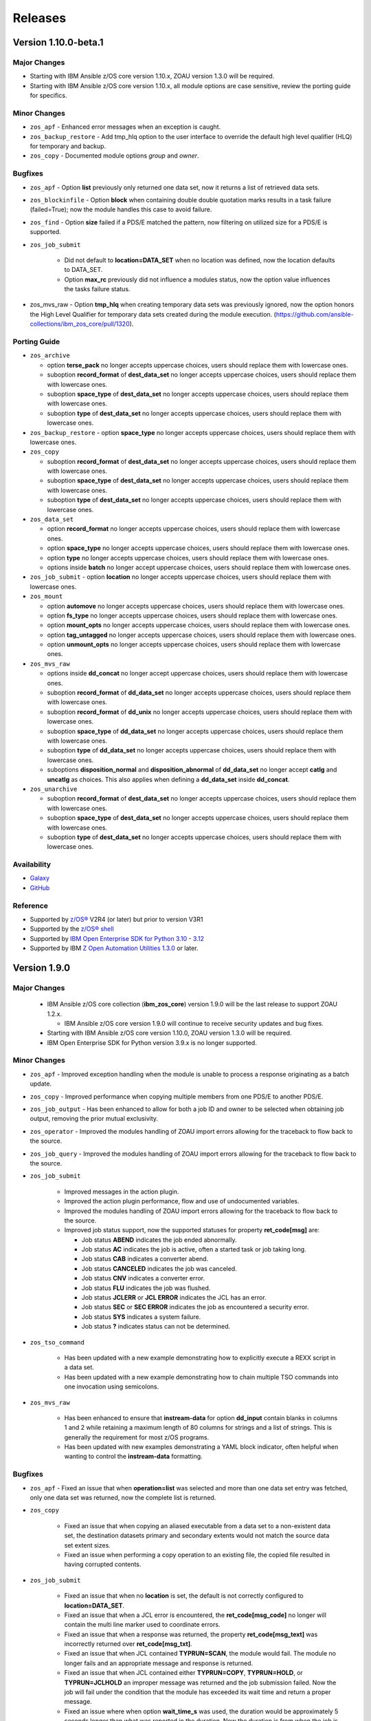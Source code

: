 .. ...........................................................................
.. © Copyright IBM Corporation 2020, 2024                              .
.. ...........................................................................

========
Releases
========

Version 1.10.0-beta.1
=====================

Major Changes
-------------

- Starting with IBM Ansible z/OS core version 1.10.x, ZOAU version 1.3.0 will be required.
- Starting with IBM Ansible z/OS core version 1.10.x, all module options are case sensitive,
  review the porting guide for specifics.

Minor Changes
-------------

- ``zos_apf`` - Enhanced error messages when an exception is caught.
- ``zos_backup_restore`` - Add tmp_hlq option to the user interface to override the default high level qualifier (HLQ) for temporary and backup.
- ``zos_copy`` - Documented module options `group` and `owner`.

Bugfixes
--------

- ``zos_apf`` - Option **list** previously only returned one data set, now it returns a list of retrieved data sets.
- ``zos_blockinfile`` - Option **block** when containing double double quotation marks results in a task failure (failed=True); now the module handles this case to avoid failure.
- ``zos_find`` - Option **size** failed if a PDS/E matched the pattern, now filtering on utilized size for a PDS/E is supported.
- ``zos_job_submit``

    - Did not default to **location=DATA_SET** when no location was defined, now the location defaults to DATA_SET.
    - Option **max_rc** previously did not influence a modules status, now the option value influences the tasks failure status.

- zos_mvs_raw - Option **tmp_hlq** when creating temporary data sets was previously ignored, now the option honors the High Level Qualifier for temporary data sets created during the module execution. (https://github.com/ansible-collections/ibm_zos_core/pull/1320).

Porting Guide
-------------

- ``zos_archive``

  - option **terse_pack** no longer accepts uppercase choices, users should replace them with lowercase ones.
  - suboption **record_format** of **dest_data_set** no longer accepts uppercase choices, users should replace them with lowercase ones.
  - suboption **space_type** of **dest_data_set** no longer accepts uppercase choices, users should replace them with lowercase ones.
  - suboption **type** of **dest_data_set** no longer accepts uppercase choices, users should replace them with lowercase ones.

- ``zos_backup_restore`` - option **space_type** no longer accepts uppercase choices, users should replace them with lowercase ones.

- ``zos_copy``

  - suboption **record_format** of **dest_data_set** no longer accepts uppercase choices, users should replace them with lowercase ones.
  - suboption **space_type** of **dest_data_set** no longer accepts uppercase choices, users should replace them with lowercase ones.
  - suboption **type** of **dest_data_set** no longer accepts uppercase choices, users should replace them with lowercase ones.

- ``zos_data_set``

  - option **record_format** no longer accepts uppercase choices, users should replace them with lowercase ones.
  - option **space_type** no longer accepts uppercase choices, users should replace them with lowercase ones.
  - option **type** no longer accepts uppercase choices, users should replace them with lowercase ones.
  - options inside **batch** no longer accept uppercase choices, users should replace them with lowercase ones.

- ``zos_job_submit`` - option **location** no longer accepts uppercase choices, users should replace them with lowercase ones.

- ``zos_mount``

  - option **automove** no longer accepts uppercase choices, users should replace them with lowercase ones.
  - option **fs_type** no longer accepts uppercase choices, users should replace them with lowercase ones.
  - option **mount_opts** no longer accepts uppercase choices, users should replace them with lowercase ones.
  - option **tag_untagged** no longer accepts uppercase choices, users should replace them with lowercase ones.
  - option **unmount_opts** no longer accepts uppercase choices, users should replace them with lowercase ones.

- ``zos_mvs_raw``

  - options inside **dd_concat** no longer accept uppercase choices, users should replace them with lowercase ones.
  - suboption **record_format** of **dd_data_set** no longer accepts uppercase choices, users should replace them with lowercase ones.
  - suboption **record_format** of **dd_unix** no longer accepts uppercase choices, users should replace them with lowercase ones.
  - suboption **space_type** of **dd_data_set** no longer accepts uppercase choices, users should replace them with lowercase ones.
  - suboption **type** of **dd_data_set** no longer accepts uppercase choices, users should replace them with lowercase ones.
  - suboptions **disposition_normal** and **disposition_abnormal** of **dd_data_set** no longer accept **catlg** and **uncatlg** as choices. This also applies when defining a **dd_data_set** inside **dd_concat**.

- ``zos_unarchive``

  - suboption **record_format** of **dest_data_set** no longer accepts uppercase choices, users should replace them with lowercase ones.
  - suboption **space_type** of **dest_data_set** no longer accepts uppercase choices, users should replace them with lowercase ones.
  - suboption **type** of **dest_data_set** no longer accepts uppercase choices, users should replace them with lowercase ones.

Availability
------------

* `Galaxy`_
* `GitHub`_

Reference
---------

* Supported by `z/OS®`_ V2R4 (or later) but prior to version V3R1
* Supported by the `z/OS® shell`_
* Supported by `IBM Open Enterprise SDK for Python`_ `3.10`_ - `3.12`_
* Supported by IBM `Z Open Automation Utilities 1.3.0`_ or later.

Version 1.9.0
=============

Major Changes
-------------
  - IBM Ansible z/OS core collection (**ibm_zos_core**) version 1.9.0 will be the last release to support ZOAU 1.2.x.

    - IBM Ansible z/OS core version 1.9.0 will continue to receive security updates and bug fixes.

  - Starting with IBM Ansible z/OS core version 1.10.0, ZOAU version 1.3.0 will be required.
  - IBM Open Enterprise SDK for Python version 3.9.x is no longer supported.

Minor Changes
-------------
- ``zos_apf`` - Improved exception handling when the module is unable to process a response originating as a batch update.
- ``zos_copy`` - Improved performance when copying multiple members from one PDS/E to another PDS/E.
- ``zos_job_output`` - Has been enhanced to allow for both a job ID and owner to be selected when obtaining job output, removing the prior mutual exclusivity.
- ``zos_operator`` - Improved the modules handling of ZOAU import errors allowing for the traceback to flow back to the source.
- ``zos_job_query`` - Improved the modules handling of ZOAU import errors allowing for the traceback to flow back to the source.
- ``zos_job_submit``

    - Improved messages in the action plugin.
    - Improved the action plugin performance, flow and use of undocumented variables.
    - Improved the modules handling of ZOAU import errors allowing for the traceback to flow back to the source.
    - Improved job status support, now the supported statuses for property **ret_code[msg]** are:

      - Job status **ABEND** indicates the job ended abnormally.
      - Job status **AC** indicates the job is active, often a started task or job taking long.
      - Job status **CAB** indicates a converter abend.
      - Job status **CANCELED** indicates the job was canceled.
      - Job status **CNV** indicates a converter error.
      - Job status **FLU** indicates the job was flushed.
      - Job status **JCLERR** or **JCL ERROR** indicates the JCL has an error.
      - Job status **SEC** or **SEC ERROR** indicates the job as encountered a security error.
      - Job status **SYS** indicates a system failure.
      - Job status **?** indicates status can not be determined.

- ``zos_tso_command``

    - Has been updated with a new example demonstrating how to explicitly execute a REXX script in a data set.
    - Has been updated with a new example demonstrating how to chain multiple TSO commands into one invocation using semicolons.

- ``zos_mvs_raw``

    - Has been enhanced to ensure that **instream-data** for option **dd_input** contain blanks in columns 1 and 2 while retaining a maximum length
      of 80 columns for strings and a list of strings. This is generally the requirement for most z/OS programs.
    - Has been updated with new examples demonstrating a YAML block indicator, often helpful when wanting to control the
      **instream-data** formatting.


Bugfixes
--------

- ``zos_apf`` - Fixed an issue that when **operation=list** was selected and more than one data set entry was fetched, only one
  data set was returned, now the complete list is returned.

- ``zos_copy``

    - Fixed an issue that when copying an aliased executable from a data set to a non-existent data set, the destination
      datasets primary and secondary extents would not match the source data set extent sizes.
    - Fixed an issue when performing a copy operation to an existing file, the copied file resulted in having corrupted contents.

- ``zos_job_submit``

    - Fixed an issue that when no **location** is set, the default is not correctly configured to **location=DATA_SET**.
    - Fixed an issue that when a JCL error is encountered, the **ret_code[msg_code]** no longer will contain the multi line marker used to coordinate errors.
    - Fixed an issue that when a response was returned, the property **ret_code[msg_text]** was incorrectly returned over **ret_code[msg_txt]**.
    - Fixed an issue that when JCL contained **TYPRUN=SCAN**, the module would fail. The module no longer fails and an appropriate message and response is returned.
    - Fixed an issue that when JCL contained either **TYPRUN=COPY**, **TYPRUN=HOLD**, or **TYPRUN=JCLHOLD** an improper message was returned and the job submission failed.
      Now the job will fail under the condition that the module has exceeded its wait time and return a proper message.
    - Fixed an issue where when option **wait_time_s** was used, the duration would be approximately 5 seconds longer than what was reported in the duration.
      Now the duration is from when the job is submitted to when the module reads the job output.

- ``zos_job_output`` - Fixed an issue that when using a job ID with less than 8 characters, would result in a traceback. The fix
  supports shorter job IDs as well as the use of wildcards.

- ``zos_job_query`` - Fixed an issue that when using a job ID with less than 8 characters, would result in a traceback. The fix
  supports shorter job IDs as well as the use of wildcards.

- ``zos_unarchive``

    - Fixed an issue that when using a local file with the USS format option, the module would fail to send the archive to the managed node.
    - Fixed an issue that occurred when unarchiving USS files, the module would leave temporary files behind on the managed node.

- ``module_utils``

    - ``job.py`` - Improved exception handling and added a message inside the **content** of the **ddname** when a non-printable
      character (character that can not be converted to UTF-8) is encountered.
    - ``data_set.py`` - Fixed an issue that when a volser name less than 6 characters was encountered, the volser name was padded with hyphens to have length 6.


Known Issues
------------

Several modules have reported UTF-8 decoding errors when interacting with results that contain non-printable UTF-8 characters in the response.

- This occurs when a module receives content that does not correspond to a UTF-8 value. These include modules ``zos_job_submit``, ``zos_job_output``,
  ``zos_operator_action_query``` but are not limited to this list. This has been addressed in this release and corrected with **ZOAU version 1.2.5.6**.
- If the appropriate level of ZOAU can not be installed, some options are to:

  - Specify that the ASA assembler option be enabled to instruct the assembler to use ANSI control characters instead of machine code control characters.
  - Ignore module errors by using  **ignore_errors:true** for a specific playbook task.
  - If the error is resulting from a batch job, add **ignore_errors:true** to the task and capture the output into a registered variable to extract the
    job ID with a regular expression. Then use ``zos_job_output`` to display the DD without the non-printable character such as the DD **JESMSGLG**.
  - If the error is the result of a batch job, set option **return_output** to false so that no DDs are read which could contain the non-printable UTF-8 characters.

An undocumented option **size** was defined in module **zos_data_set**, this has been removed to satisfy collection certification, use the intended
and documented **space_primary** option.

In the past, choices could be defined in either lower or upper case. Now, only the case that is identified in the docs can be set,
this is so that the collection can continue to maintain certified status.

Availability
------------

* `Automation Hub`_
* `Galaxy`_
* `GitHub`_

Reference
---------

* Supported by `z/OS®`_ V2R4 (or later) but prior to version V3R1
* Supported by the `z/OS® shell`_
* Supported by `IBM Open Enterprise SDK for Python`_ `3.10`_ - `3.12`_
* Supported by IBM `Z Open Automation Utilities 1.2.5`_ (or later) but prior to version 1.3.

Version 1.8.0
=============

New Modules
-----------

- ``zos_script`` - Run scripts in z/OS

Minor Changes
-------------
- ``zos_archive``

    - Add validation into path joins to detect unauthorized path traversals.
    - Enhanced test cases to use test lines the same length of the record length.
- ``zos_copy``

    - Add validation into path joins to detect unauthorized path traversals.
    - Add new option `force_lock` that can copy into data sets that are already in use by other processes (DISP=SHR). User needs to use with caution because this is subject to race conditions and can lead to data loss.
    - Includes a new option `executable` that enables copying of executables such as load modules or program objects to both USS and partitioned data sets. When the `dest` option contains a non-existent data set, `zos_copy` will create a data set with the appropriate attributes for an executable.
    - Introduces a new option 'aliases' to enable preservation of member aliases when copying data to partitioned data sets (PDS) destinations from USS or other PDS sources. Copying aliases of text based members to/from USS is not supported.
    - Add support in zos_copy for text files and data sets containing ASA control characters.
- ``zos_fetch`` - Add validation into path joins to detect unauthorized path traversals.
- ``zos_job_submit``

    - Change action plugin call from copy to zos_copy.
    - Previous code did not return output, but still requested job data from the target system. This changes to honor `return_output=false` by not querying the job dd segments at all.
- ``zos_operator`` - Changed system to call `wait=true` parameter to zoau call. Requires zoau 1.2.5 or later.
- ``zos_operator_action_query`` - Add a max delay of 5 seconds on each part of the operator_action_query. Requires zoau 1.2.5 or later.
- ``zos_unarchive``

    - Add validation into path joins to detect unauthorized path traversals.
    - Enhanced test cases to use test lines the same length of the record length.
- ``module_utils/template`` - Add validation into path joins to detect unauthorized path traversals.
- ``zos_tso_command`` - Add example for executing explicitly a REXX script from a data set.
- ``zos_script`` - Add support for remote_tmp from the Ansible configuration to setup where temporary files will be created, replacing the module option tmp_path.

Bugfixes
--------

- ``zos_copy``

    - Update option to include `LIBRARY` as dest_dataset/suboption value. Documentation updated to reflect this change.
    - When copying an executable data set from controller to managed node, copy operation failed with an encoding error. Fix now avoids encoding when `executable` option is selected.
    - When copying an executable data set with aliases and destination did not exist, destination data set was created with wrong attributes. Fix now creates destination data set with the same attributes as the source.
    - When performing a copy operation to an existing file, the copied file resulted in having corrupted contents. Fix now implements a workaround to not use the specific copy routine that corrupts the file contents.
- ``zos_job_submit``

    - Temporary files were created in tmp directory. Fix now ensures the deletion of files every time the module run.
    - The last line of the jcl was missing in the input. Fix now ensures the presence of the full input in job_submit.
- ``zos_lineinfile`` - A duplicate entry was made even if line was already present in the target file. Fix now prevents a duplicate entry if the line already exists in the target file.
- ``zos_operator``

    - The last line of the operator was missing in the response of the module. The fix now ensures the presence of the full output of the operator.
    - The module was ignoring the wait time argument. The module now passes the wait time argument to ZOAU.
- ``zos_operator_action_query`` - The module was ignoring the wait time argument. The module now passes the wait time argument to ZOAU.
- ``zos_unarchive`` - When zos_unarchive fails during unpack either with xmit or terse it does not clean the temporary data sets created. Fix now removes the temporary data sets.

Known Issues
------------

Several modules have reported UTF-8 decoding errors when interacting with results that contain non-printable UTF-8 characters in the response.

This occurs when a module receives content that does not correspond to a UTF-8 value. These include modules ``zos_job_submit``, ``zos_job_output``,
``zos_operator_action_query``` but are not limited to this list. This will be addressed in **ibm_zos_core** version 1.10.0-beta.1. Each case is
unique, some options to work around the error are below.

- Specify that the ASA assembler option be enabled to instruct the assembler to use ANSI control characters instead of machine code control characters.
- Add **ignore_errors:true** to the playbook task so the task error will not fail the playbook.
- If the error is resulting from a batch job, add **ignore_errors:true** to the task and capture the output into a variable and extract the job ID with
  a regular expression and then use ``zos_job_output`` to display the DD without the non-printable character such as the DD **JESMSGLG**.

Availability
------------

* `Automation Hub`_
* `Galaxy`_
* `GitHub`_

Reference
---------

* Supported by `z/OS®`_ V2R4 (or later) but prior to version V3R1
* Supported by the `z/OS® shell`_
* Supported by `IBM Open Enterprise SDK for Python`_ `3.9`_ - `3.11`_
* Supported by IBM `Z Open Automation Utilities 1.2.4`_ (or later) but prior to version 1.3.

Version 1.7.0
=============

New Modules
-----------

- ``zos_archive`` - archive files, data sets and extend archives on z/OS. Formats include, *bz2*, *gz*, *tar*, *zip*, *terse*, *xmit* and *pax*.
- ``zos_unarchive`` - unarchive files and data sets on z/OS. Formats include, *bz2*, *gz*, *tar*, *zip*, *terse*, *xmit* and *pax*.

Major Changes
-------------

-- ``zos_copy`` and ``zos_job_submit`` - supports Jinja2 templating which is essential for handling tasks that require advanced file modifications such as JCL.

Minor Changes
-------------
- ``zos_copy``

      - displays the data set attributes when the destination does not exist and was created by the module.
      - reverts the logic that would automatically create backups in the event of a module failure leaving it up to the user to decide if a backup is needed.
- ``zos_data_set`` - supports record format *F* (fixed) where one physical block on disk is one logical record and all the blocks and records are the same size.
- ``zos_job_output`` - displays job information *asid*, *creation date*, *creation time*, *job class*, *priority*, *queue position*, *service class* and conditionally *program name* (when ZOAU is v1.2.4 or later).
- ``zos_job_query``

      - displays job information *asid*, *creation date*, *creation time*, *job class*, *priority*, *queue position*, *service class* and conditionally *program name* (when ZOAU is v 1.2.4 or later).
      - removes unnecessary queries to find DDs improving the modules performance.
- ``zos_job_submit`` - displays job information *asid*, *creation date*, *creation time*, *job class*, *priority*, *queue position*, *service class* and conditionally *program name* (when ZOAU is v1.2.4 or later).
- ``zos_archive``

      - When XMIT encounters a space error because of the destination (dest) or log data set has reached capacity, the module raises an appropriate error message.
      - When the destination (dest) data set space is not provided, then the module computes it using the source (src) given the pattern provided.

- ``zos_unarchive``

      - When copying to the z/OS managed node (remote_src) results in a failure, a proper error message is displayed
      - When copying to the z/OS managed node (remote_src), if the option *primary_space* is not defined, then it is defaulted to 5M.

Bugfixes
--------
- ``zos_data_set`` - fixes occasionally occurring orphaned VSAM cluster components such as INDEX when *present=absent*.
- ``zos_fetch`` - fixes the warning that appeared about the use of *_play_context.verbosity*.
- ``zos_copy``

      - fixes the warning that appeared about the use of *_play_context.verbosity*.
      - fixes an issue where subdirectories would not be encoded.
      - fixes an issue where when mode was set, the mode was not applied to existing directories and files.
      - displays a error message when copying into a data set that is being accessed by another process and no longer returns with *changed=true*.

- ``zos_job_output`` - displays an appropriate error message for a job is not found in the spool.
- ``zos_operator`` - fixes the false reports that a command failed when keywords such as *error* were seen, the module now acts as a passthrough.
- ``zos_archive`` - Module did not return the proper src state after archiving. Fix now displays the status of the src after the operation.

Availability
------------

* `Automation Hub`_
* `Galaxy`_
* `GitHub`_

Reference
---------

* Supported by `z/OS®`_ V2R4 (or later) but prior to version V3R1
* Supported by the `z/OS® shell`_
* Supported by `IBM Open Enterprise SDK for Python`_ `3.9`_ - `3.11`_
* Supported by IBM `Z Open Automation Utilities 1.2.3`_ (or later) but prior to version 1.3.

Version 1.6.0
=============

New Modules
-----------

- ``zos_volume_init`` - Can initialize volumes or minidisks on target z/OS systems which includes creating a volume label and an entry into the volume table of contents (VTOC).

Minor Changes
-------------

- ``zos_blockinfile`` - Adds an enhancement to allow double quotes within a block.
- ``zos_copy``

      - Updates the behavior of the `mode` option so that permissions are applied to existing directories and contents.
      - Adds an enhancement to option `restore_backup` to track modified members in a data set in the event of an error, restoring them to their previous state without reallocating the data set.
- ``zos_data_set`` - Adds a new option named *force* to enable deletion of a data member in a PDSE that is simultaneously in use by others.
- ``zos_job_query`` - Enables embedded positional wild card placement throughout *job_name* and *job_id* parameters.
- ``zos_lineinfile`` - Adds a new option named *force* to enable modification of a data member in a data set that is simultaneously in use by others.
- ``zos_tso_command`` - Adds a new option named *max_rc* to enable non-zero return codes lower than the specified maximum return as succeeded.
- ``module_utils``

      - job - Adds support for positional wild card placement for `job_name`` and `job_id`.
      - Adds support for import *common.text.converters* over the deprecated *_text* import.

Bugfixes
--------

- ``zos_copy``

      - Fixes a bug where files not encoded in IBM-1047 would trigger an error while computing the record length for a new destination dataset.
      - Fixes a bug where the module would change the mode for a directory when copying in the contents of another directory.
      - Fixes a bug where the incorrect encoding would be used during normalization, particularly when processing newlines in files.
      - Fixes a bug where binary files were not excluded when normalizing data to remove newlines.
      - Fixes a bug where a *_play_context.verbosity* deprecation warning would appear.
- ``zos_fetch`` - Fixes a bug where a *_play_context.verbosity* deprecation warning would appear.
- ``zos_encode`` - Fixes a bug where converted files were not tagged with the new code set afterwards.
- ``zos_find`` - Fixes a bug where the module would stop searching and exit after the first value in a list was not found.
- ``zos_lineinfile``

      - Removes use of Python f-string to ensure support for Python 2.7 on the controller.
      - Fixes a bug where an incorrect error message would be raised when a USS source was not found.
- ``module_utils``

      - data_set - Fixes an failure caused by cataloging a VSAM data set when the data set is not cataloged.
- ``zos_data_set`` - Fixes a bug that will leave VSAM data set cluster components behind when instructed to delete the data set (`present=absent`).
- ``zos_gather_facts`` - Fixes a bug that prevented the module from executing with newer versions of ZOAU.

Availability
------------

* `Automation Hub`_
* `Galaxy`_
* `GitHub`_

Reference
---------

* Supported by `z/OS®`_ V2R4 (or later) but prior to version V3R1
* Supported by the `z/OS® shell`_
* Supported by `IBM Open Enterprise SDK for Python`_ `3.9`_ - `3.11`_
* Supported by IBM `Z Open Automation Utilities 1.2.2`_ (or later) but prior to version 1.3.

Version 1.5.0
=============

New Modules
-----------

- ``zos_gather_facts`` - can retrieve variables from target z/OS systems that are then available to playbooks through the ansible_facts dictionary and managed using filters.

Major Changes
-------------

- ``ibm_zos_core`` - Updates the entire collection in that the collection no longer depends on the managed node having installed System Display and Search Facility (SDSF). Remove SDSF dependency from ibm_zos_core collection.

Minor Changes
-------------

- ``zos_apf`` - updates the module with a new option named tmp_hlq. This allows for a user to specify the data set high level qualifier (HLQ) used in any temporary data set created by the module. Often, the defaults are not permitted on systems, this provides a way to override the defaults.
- ``zos_blockinfile``

      - fixes a bug when using double quotes in the block text of the module. When double quotes appeared in block text, the module would error differently depending on the usage of option insertafter. Examples of this error have return code 1 or 16 along with message "ZOAU dmod return content is NOT in json format" and a varying stderr.
      - updates the module with a new option named force. This allows for a user to specify that the data set can be shared with others during an update which results in the data set you are updating to be simultaneously updated by others.
      - updates the module with a new option named indentation. This allows for a user to specify a number of spaces to prepend to the content before being inserted into the destination.
      - updates the module with a new option named tmp_hlq. This allows for a user to specify the data set high level qualifier (HLQ) used in any temporary data set created by the module. Often, the defaults are not permitted on systems, this provides a way to override the defaults.
- ``zos_copy`` - updates the module with a new option named tmp_hlq. This allows for a user to specify the data set high level qualifier (HLQ) used in any temporary data set created by the module. Often, the defaults are not permitted on systems, this provides a way to override the defaults.
- ``zos_data_set`` - Ensures that temporary datasets created by zos_data_set use the tmp_hlq specified. This allows for a user to specify the data set high level qualifier (HLQ) used in any temporary data set created by the module. Often, the defaults are not permitted on systems, this provides a way to override the defaults.
- ``zos_encode`` - updates the module with a new option named tmp_hlq. This allows for a user to specify the data set high level qualifier (HLQ) used in any temporary data set created by the module. Often, the defaults are not permitted on systems, this provides a way to override the defaults.
- ``zos_fetch`` - updates the module with a new option named tmp_hlq. This allows for a user to specify the data set high level qualifier (HLQ) used in any temporary data set created by the module. Often, the defaults are not permitted on systems, this provides a way to override the defaults.
- ``zos_job_output`` - was updated to leverage the latest changes that removes the REXX code by calling the module utility jobs.
- ``zos_job_query``

      - was updated to leverage the latest changes that removes the REXX code by calling the module utility jobs.
      - was updated to use the jobs module utility.
- ``zos_job_submit``

      - architecture changed such that the entire modules execution time now is captured in the duration time which includes job submission and log collection. If a job does not return by the default 10 sec 'wait_time_s' value, it can be increased up to 86400 seconds.
      - behavior changed when a volume is defined in the module options such that it will catalog the data set if it is not cataloged and submit the job. In the past, the function did not catalog the data set and instead performed I/O operations and then submitted the job. This behavior aligns to other module behaviors and reduces the possibility to encounter a permissions issue.
- ``zos_lineinfile`` - updates the module with a new option named tmp_hlq. This allows for a user to specify the data set high level qualifier (HLQ) used in any temporary data set created by the module. Often, the defaults are not permitted on systems, this provides a way to override the defaults.
- ``zos_mount`` - updates the module with a new option named tmp_hlq. This allows for a user to specify the data set high level qualifier (HLQ) used in any temporary data set created by the module. Often, the defaults are not permitted on systems, this provides a way to override the defaults.
- ``zos_mvs_raw``

      - Ensures that temporary datasets created by DD Statements use the tmp_hlq specified. This allows for a user to specify the data set high level qualifier (HLQ) used in any temporary data set created by the module. Often, the defaults are not permitted on systems, this provides a way to override the defaults.
      - updates the module with a new option named tmp_hlq. This allows for a user to specify the data set high level qualifier (HLQ) used in any temporary data set created by the module. Often, the defaults are not permitted on systems, this provides a way to override the defaults.
      - updated module documentation on how to use a multi-line string when using the content field option as well as an example.
- ``zos_operator``

      - added in the response the cmd result.
      - added in the response the elapsed time.
      - added in the response the wait_time_s set.
      - deprecated the wait option, not needed with wait_time_s minor_changes.
      - was updated to remove the usage of REXX and replaced with ZOAU python APIs. This reduces code replication and it removes the need for REXX interpretation which increases performance.


Bugfixes
--------

- ``zos_copy``

      - fixes a bug such that the module fails when copying files from a directory needing also to be encoded. The failure would also delete the `src` which was not desirable behavior. Fixes deletion of src on encoding error.
      - module was updated to correct a bug in the case when the destination (dest) is a PDSE and the source (src) is a Unix Systems File (USS). The module would fail in determining if the PDSE actually existed and try to create it when it already existed resulting in an error that would prevent the module from correctly executing.
      - fixes a bug where the computed record length for a new destination dataset would include newline characters.
      - fixes a bug where if a destination has accented characters in its content, the module would fail when trying to determine if it is empty.
      - fixes a bug where copying a member from a loadlib to another loadlib fails.
      - fixed wrongful creation of destination backups when module option `force` is true, creating emergency backups meant to restore the system to its initial state in case of a module failure only when force is false.
      - copy failed from a loadlib member to another loadlib member. Fix now looks for an error in stdout while copying to perform a fallback copy for executables.
      - fixes a bug where the module would change the mode for a directory when copying into it the contents of another.
      - fixes a bug where source files not encoded in IBM-1047 would trigger an encoding error while computing the record length for a new destination dataset.
      - fixes a bug where the code for fixing an issue with newlines in files would use the wrong encoding for normalization.
- ``zos_data_set``

      - Fixes a bug such that the module will delete a catalogued data set over an uncatalogued data set even though the volume is provided for the uncataloged data set. This is unexpected behavior and does not align to documentation; correct behavior is that when a volume is provided that is the first place the module should look for the data set, whether or not it is cataloged.
      - fixes a bug where the default record format FB was actually never enforced and when enforced it would cause VSAM creation to fail with a Dynalloc failure. This also cleans up some of the options that are set by default when they have no bearing for batch.
- ``zos_fetch`` - Updates the modules behavior when fetching VSAM data sets such that the maximum record length is now determined when creating a temporary data set to copy the VSAM data into and a variable-length (VB) data set is used.
- ``zos_job_output`` - fixes a bug that returned all ddname's when a specific ddnamae was provided. Now a specific ddname can be returned and all others ignored.
- ``zos_job_query`` - was updated to correct a boolean condition that always evaluated to "CANCELLED".
- ``zos_job_submit``

      - fixes the issue when `wait_time_s` was set to 0 that would result in a `type` error and the response would be a stack trace.
      - fixes the issue when a job encounters a security exception, no job log would would result in the response.
      - fixes the issue when a job is configured for a syntax check using TYPRUN=SCAN that it would wait the full duration set by `wait_time_s` to return a response.
      - fixes the issue when a job is configured for a syntax check using TYPRUN=SCAN that no job log would result in the response.
      - fixes the issue when a job is purged by the system that the response would result in a stack trace.
      - fixes the issue when invalid JCL syntax is submitted such that the response would result in a stack trace.
      - fixes the issue when resources (data sets) identified in JCL did not exist such that a response would result in a stack trace.
      - fixes the issue where the response did not include the job log when a non-zero return code would occur.
- ``zos_mount`` - fixed option `tag_ccsid` to correctly allow for type int.
- ``zos_mvs_raw`` - module was updated to correct a bug when no DD statements were provided. The module when no option was provided for `dds` would error, a default was provided to correct this behavior.
- ``zos_operator``

      - fixed case sensitive error checks, invalid, error & unidentifiable.
      - fixed such that specifying wait_time_s would throw an error.
      - fixed the wait_time_s to default to 1 second.
      - was updated to correct missing verbosity content when the option verbose was set to True. zos_operator - was updated to correct the trailing lines that would appear in the result content.
      - fixed incorrect example descriptions and updated the doc to highlight the deprecated option `wait`.

Deprecated Features
-------------------

- ``zos_encode`` - deprecates the module options `from_encoding` and `to_encoding` to use suboptions `from` and `to` in order to remain consistent with all other modules.
- ``zos_job_submit`` - Response 'message' property has been deprecated, all responses are now in response property 'msg'.
- ``zos_job_submit`` - The 'wait' option has been deprecated because using option 'wait_time_s' implies the job is going to wait.

Availability
------------

* `Automation Hub`_
* `Galaxy`_
* `GitHub`_

Reference
---------

* Supported by `z/OS®`_ V2R4 (or later) but prior to version V3R1
* Supported by the `z/OS® shell`_
* Supported by `IBM Open Enterprise SDK for Python`_ `3.9`_ - `3.11`_
* Supported by IBM `Z Open Automation Utilities 1.2.2`_ (or later) but prior to version 1.3.

Version 1.4.1
=============

Bug fixes
---------

* ``zos_copy``

    * Copy failed from a loadlib member to another loadlib member. Fix
      now looks for error in stdout in the if statement to use -X option.
    * Fixes a bug where files not encoded in IBM-1047 would trigger an
      error while computing the record length for a new destination dataset.
    * Fixes a bug where the code for fixing an issue with newlines in
      files.
    * fixed wrongful creation of destination backups when module option
      `force` is true, creating emergency backups meant to restore the system to
      its initial state in case of a module failure only when force is false.
    * fixes a bug where the computed record length for a new destination
      dataset would include newline characters.

* ``zos_job_query``

    * fixes a bug where a boolean was not being properly compared.

Availability
------------

* `Automation Hub`_
* `Galaxy`_
* `GitHub`_

Reference
---------

* Supported by `z/OS®`_ V2R4 (or later) but prior to version V3R1
* Supported by the `z/OS® shell`_
* Supported by `IBM Open Enterprise SDK for Python`_ `3.9`_
* Supported by IBM `Z Open Automation Utilities 1.1.0`_ and
  `Z Open Automation Utilities 1.1.1`_

Version 1.4.0
=============

* Modules

  * ``zos_mount`` can manage mount operations for a
    z/OS UNIX System Services (USS) file system data set.

* Plugins

  * ``zos_ssh`` connection plugin has been removed from this release and is no
    longer a dependency for the ``zos_ping`` module.

* Bug fixes and enhancements

  * Modules

    * ``zos_copy``

      * introduced an updated creation policy referred to as precedence rules
        that if `dest_data_set` is set, it will take precedence. If
        `dest` is an empty data set, the empty data set will be written with the
        expectation its attributes satisfy the copy. If no precedent rule
        has been exercised, `dest` will be created with the same attributes of
        `src`.
      * introduced new computation capabilities that if `dest` is a nonexistent
        data set, the attributes assigned will depend on the type of `src`. If
        `src` is a USS file, `dest` will have a Fixed Block (FB) record format
        and the remaining attributes will be computed. If `src` is binary,
        `dest` will have a Fixed Block (FB) record format with a record length
        of 80, block size of 32760, and the remaining attributes will be
        computed.
      * enhanced the force option when `force=true` and the remote file or
        data set `dest`` is NOT empty, the `dest` will be deleted and recreated
        with the `src` data set attributes, otherwise it will be recreated with
        the `dest` data set attributes.
      * was enhanced for when `src` is a directory and ends with "/",
        the contents of it will be copied into the root of `dest`. It it doesn't
        end with "/", the directory itself will be copied.
      * option `dest_dataset` has been deprecated and removed in favor
        of the new option `dest_data_set`.
      * fixes a bug that when a directory is copied from the controller to the
        managed node and a mode is set, the mode is applied to the directory
        on the managed node. If the directory being copied contains files and
        mode is set, mode will only be applied to the files being copied not the
        pre-existing files.
      * fixes a bug that did not create a data set on the specified volume.
      * fixes a bug where a number of attributes were not an option when using
        `dest_data_set`.
      * fixes a bug where options were not defined in the module
        argument spec that will result in error when running `ansible-core`
        v2.11 and using options `force` or `mode`.
      * was enhanced to support the ``ansible.builtin.ssh`` connection options;
        for further reference refer to the `SSH plugin`_ documentation.
      * was enhanced to take into account the record length when the
        source is a USS file and the destination is a data set with a record
        length. This is done by inspecting the destination data set attributes
        and using these attributes to create a new data set.
      * was updated with the capabilities to define destination data sets from
        within the ``zos_copy`` module. In the case where you are copying to
        data set destination that does not exist, you can now do so using the
        new ``zos_copy`` module option ``destination_dataset``.

    * ``zos_operator``

      * enhanced to allow for MVS operator `SET` command, `SET` is
        equivalent to the abbreviated `T` command.

    * ``zos_mount`` fixed option `tag_ccsid` to correctly allow for type int.

    * ``module_utils``

      * jobs.py - fixes a utility used by module `zos_job_output` that would
        truncate the DD content.

    * ``zos_ping`` was enhanced to remove the need for the ``zos_ssh``
      connection plugin dependency.

    * ``zos_fetch`` was enhanced to support the ``ansible.builtin.ssh``
      connection options; for further reference refer to the
      `SSH plugin`_ documentation.

    * ``zos_job_output``

      * was updated to correct possible truncated responses for
        the **ddname** content. This would occur for jobs with very large amounts
        of content from a **ddname**.
      * was enhanced to to include the completion code (CC) for each individual
        jop step as part of the ``ret_code`` response.

    * ``zos_job_query``

      * was enhanced to support a 7 digit job number ID for when there are
        greater than 99,999 jobs in the history.
      * was enhanced to handle when an invalid job ID or job name is used with
        the module and returns a proper response.

    * ``zos_job_submit``

      * was enhanced to fail fast when a submitted job fails instead of waiting
        a predetermined time.
      * was enhanced to check for 'JCL ERROR' when jobs are submitted and result
        in a proper module response.

    * ``zos_operator_action_query`` response messages were improved with more
      diagnostic information in the event an error is encountered.

* Deprecated or removed

  * ``zos_copy`` module option **destination_dataset** has been renamed to
    **dest_data_set**.
  * ``zos_ssh`` connection plugin has been removed, it is no longer required.
    Remove all playbook references, ie ``connection: ibm.ibm_zos_core.zos_ssh``.
  * ``zos_ssh`` connection plugin has been removed, it is no longer required.
    You must remove the zos_ssh connection plugin from all playbooks that
    reference the plugin, for example connection: ibm.ibm_zos_core.zos_ssh.
  * ``zos_copy`` module option **model_ds** has been removed. The model_ds logic
    is now automatically managed and data sets are either created based on the
    ``src`` data set or overridden by the new option ``destination_dataset``.
  * ``zos_copy`` and ``zos_fetch`` option **sftp_port** has been deprecated. To
    set the SFTP port, use the supported options in the ``ansible.builtin.ssh``
    plugin. Refer to the `SSH port`_ option to configure the port used during
    the modules SFTP transport.

* Documentation

  * Noteworthy documentation updates have been made to:

    * ``zos_copy`` and ``zos_fetch`` about Co:Z SFTP support.
    * ``zos_mvs_raw`` removed a duplicate example.
    * all action plugins are documented
    * update hyperlinks embedded in documentation.
    * ``zos_operator`` to explains how to use single quotes in operator commands.

Availability
------------

* `Automation Hub`_
* `Galaxy`_
* `GitHub`_

Reference
---------

* Supported by `z/OS®`_ V2R4 (or later) but prior to version V3R1
* Supported by the `z/OS® shell`_
* Supported by `IBM Open Enterprise SDK for Python`_ `3.8`_` - `3.9`_
* Supported by IBM `Z Open Automation Utilities 1.1.0`_ and
  `Z Open Automation Utilities 1.1.1`_

Known Issues
------------

* If a playbook includes the deprecated ``zos_ssh`` connection plugin, for
  example ``connection: ibm.ibm_zos_core.zos_ssh``, it will
  encounter this error which can corrected by safely removing the plugin:

  .. code-block::

      "msg": "the connection plugin 'ibm.ibm_zos_core.zos_ssh' was not found"

* When using the ``zos_ssh`` plugin with **Ansible 2.11** and earlier versions
  of this collection, you will encounter the exception:

  .. code-block::

     AttributeError: module 'ansible.constants' has no attribute 'ANSIBLE_SSH_CONTROL_PATH_DIR'.

  This is resolved in this release by deprecating the ``zos_ssh`` connection
  plugin and removing all ``connection: ibm.ibm_zos_core.zos_ssh`` references
  from playbooks.
* When using module ``zos_copy`` and option ``force`` with ansible versions
  greater than **Ansbile 2.10** and earlier versions of this collection, an
  unsupported option exception would occur. This is resolved in this release.
* When using the ``zos_copy`` or ``zos_fetch`` modules in earlier versions of
  this collection without 'passwordless' SSH configured such that you are using
  ``--ask-pass`` or passing an ``ansible_password`` in a configuration; during
  the playbook execution a second password prompt for SFTP would appear pausing
  the playbook execution. This is resolved in this release.
* When using the ``zos_copy`` or ``zos_fetch`` modules, if you tried to use
  Ansible connection options such as ``host_key_checking`` or ``port``, they
  were not included as part of the modules execution. This is resolved in this
  release by ensuring compatibility with the ``ansible.builtin.ssh`` plugin
  options. Refer to the `SSH plugin`_ documentation to enable supported options.
* Known issues for modules can be found in the **Notes** section of a modules
  documentation.


Deprecation Notices
-------------------
Features and functions are marked as deprecated when they are enhanced and an
alternative is available. In most cases, the deprecated item will remain
available unless the deprecated function interferes with the offering.
Deprecated functions are no longer supported, and will be removed in a future
release.

.. _SSH plugin:
   https://docs.ansible.com/ansible/latest/collections/ansible/builtin/ssh_connection.html

.. _SSH port:
   https://docs.ansible.com/ansible/latest/collections/ansible/builtin/ssh_connection.html#parameter-port

Version 1.3.6
=============

What's New
----------

* Bug Fixes

  * Modules

    * ``zos_copy`` fixes a bug that when a directory is copied from the
      controller to the managed node and a mode is set, the mode is now applied
      to the directory on the controller. If the directory being copied contains
      files and mode is set, mode will only be applied to the files being copied
      not the pre-existing files.
    * ``zos_copy`` - fixes a bug where options were not defined in the module
      argument spec that will result in error when running `ansible-core` v2.11
      and using options `force` or `mode`.
    * ``zos_copy`` - was enhanced for when `src` is a directory and ends with "/",
      the contents of it will be copied into the root of `dest`. It it doesn't
      end with "/", the directory itself will be copied.
    * ``zos_fetch`` - fixes a bug where an option was not defined in the module
      argument spec that will result in error when running `ansible-core` v2.11
      and using option `encoding`.
    * ``zos_job_submit`` - fixes a bug where an option was not defined in the
      module argument spec that will result in error when running
      `ansible-core` v2.11 and using option `encoding`.
    * ``jobs.py`` - fixes a utility used by module `zos_job_output` that would
      truncate the DD content.
    * ``zos_ssh`` connection plugin was updated to correct a bug that causes
      an `ANSIBLE_SSH_CONTROL_PATH_DIR` attribute error only when using
      ansible-core v2.11.

Availability
------------

* `Automation Hub`_
* `Galaxy`_
* `GitHub`_

Reference
---------

* Supported by `z/OS®`_ V2R4 (or later) but prior to version V3R1
* Supported by the `z/OS® shell`_
* Supported by `IBM Open Enterprise SDK for Python`_ v3.8.2 -
  `IBM Open Enterprise SDK for Python`_ v3.9.5
* Supported by IBM `Z Open Automation Utilities 1.1.0`_ and
  `Z Open Automation Utilities 1.1.1`_

Version 1.3.5
=============

What's New
----------

* Bug Fixes

  * Modules

    * ``zos_ssh`` connection plugin was updated to correct a bug in Ansible that
      would result in playbook task ``retries`` overriding the SSH connection
      ``retries``. This is resolved by renaming the ``zos_ssh`` option
      ``retries`` to ``reconnection_retries``. The update addresses users of
      ``ansible-core`` v2.9 which continues to use ``retries`` and users of
      ``ansible-core`` v2.11 or later which uses ``reconnection_retries``. This
      also resolves a bug in the connection that referenced a deprecated
      constant.
    * ``zos_job_output`` fixes a bug that returned all ddname's when a specific
      ddname was provided. Now a specific ddname can be returned and all others
      ignored.
    * ``zos_copy`` fixes a bug that would not copy subdirectories. If the source
      is a directory with sub directories, all sub directories will now be copied.

Availability
------------

* `Automation Hub`_
* `Galaxy`_
* `GitHub`_

Reference
---------

* Supported by `z/OS®`_ V2R4 (or later) but prior to version V3R1
* Supported by the `z/OS® shell`_
* Supported by `IBM Open Enterprise SDK for Python`_ 3.8.2 or later
* Supported by IBM `Z Open Automation Utilities 1.1.0`_ and
  `Z Open Automation Utilities 1.1.1`_

Version 1.3.3
=============

What's New
----------

* Bug Fixes

  * Modules

    * ``zos_copy`` was updated to correct deletion of all temporary files and
      unwarranted deletes.

        * When the module would complete, a cleanup routine did not take into
          account that other processes had open temporary files and thus would
          error when trying to remove them.
        * When the module would copy a directory (source) from USS to another
          USS directory (destination), any files currently in the destination
          would be deleted.
          The modules behavior has changed such that files are no longer deleted
          unless the ``force`` option is set to ``true``. When ``force=true``,
          copying files or a directory to a USS destination will continue if it
          encounters existing files or directories and overwrite any
          corresponding files.
    * ``zos_job_query`` was updated to correct a boolean condition that always
      evaluated to "CANCELLED".

        * When querying jobs that are either **CANCELLED** or have **FAILED**,
          they were always treated as **CANCELLED**.

Availability
------------

* `Automation Hub`_
* `Galaxy`_
* `GitHub`_

Reference
---------

* Supported by `z/OS®`_ V2R4 (or later) but prior to version V3R1
* Supported by the `z/OS® shell`_
* Supported by `IBM Open Enterprise SDK for Python`_ 3.8.2 or later
* Supported by IBM `Z Open Automation Utilities 1.1.0`_ and
  `Z Open Automation Utilities 1.1.1`_

Version 1.3.1
=============

What's New
----------

* Bug Fixes

  * Modules

    * Connection plugin ``zos_ssh`` was updated to prioritize the execution of
      modules written in REXX over other implementations such is the case for
      ``zos_ping``.
    * ``zos_ping`` was updated to support Automation Hub documentation
      generation.

Availability
------------

* `Automation Hub`_
* `Galaxy`_
* `GitHub`_

Reference
---------

* Supported by `z/OS®`_ V2R4 (or later) but prior to version V3R1
* Supported by the `z/OS® shell`_
* Supported by `IBM Open Enterprise SDK for Python`_ 3.8.2 or later
* Supported by IBM `Z Open Automation Utilities 1.1.0`_ and
  `Z Open Automation Utilities 1.1.1`_

Known issues
------------

* Modules

  * When executing programs using ``zos_mvs_raw``, you may encounter errors
    that originate in the implementation of the programs. Two such known issues
    are noted below of which one has been addressed with an APAR.

    #. ``zos_mvs_raw`` module execution fails when invoking
       Database Image Copy 2 Utility or Database Recovery Utility in conjunction
       with FlashCopy or Fast Replication.
    #. ``zos_mvs_raw`` module execution fails when invoking DFSRRC00 with parm
       "UPB,PRECOMP", "UPB, POSTCOMP" or "UPB,PRECOMP,POSTCOMP". This issue is
       addressed by APAR PH28089.

Version 1.3.0
=============

What's New
----------

* Modules

  * ``zos_apf`` - Add or remove libraries to and from Authorized Program Facility (APF).
  * ``zos_backup_restore`` - Backup and restore data sets and volumes.
  * ``zos_blockinfile`` - Manage block of multi-line textual data on z/OS.
  * ``zos_find`` - Find matching data sets.
  * ``zos_data_set`` - added support to allocate and format zFS data sets
  * ``zos_operator`` - supports new options **wait** and **wait_time_s** such
    that you can specify that ``zos_operator`` wait the full **wait_time_s** or
    return as soon as the first operator command executes.
  * All modules support relative paths and remove choice case sensitivity.

* Bug Fixes

  * Modules

    * Action plugin ``zos_copy`` was updated to support Python 2.7.
    * Module ``zos_copy`` was updated to fail gracefully when a it
      encounters a non-zero return code.
    * Module ``zos_copy`` was updated to support copying data set members that
      are program objects to a PDSE. Prior to this update, copying data set
      members would yield an error:
      **FSUM8976 Error writing <src_data_set_member> to PDSE member
      <dest_data_set_member>**
    * Job utility is an internal library used by several modules. It has been
      updated to use a custom written parsing routine capable of handling
      special characters to prevent job related reading operations from failing
      when a special character is encountered.
    * Module ``zos_job_submit`` was updated to remove all trailing **\r** from
      jobs that are submitted from the controller.
    * Module ``zos_job_submit`` referenced a non-existent option and was
      corrected to **wait_time_s**.
    * Module ``zos_tso_command`` support was added for when the command output
      contained special characters.

  * Playbooks

    * Playbook `zos_operator_basics.yaml`_
      has been updated to use `end` in the WTO reply over the previous use of
      `cancel`. Using `cancel` is not a valid reply and results in an execution
      error.

* Playbooks

  * In each release, we continue to expand on use cases and deliver them as
    playbooks in the `playbook repository`_ that can be easily tailored to any
    system.

    * Authorize and
      `synchronize APF authorized libraries on z/OS from a configuration file cloned from GitHub`_
    * Automate program execution with
      `copy, sort and fetch data sets on z/OS playbook`_.
    * Automate user management with add, remove, grant permission,
      generate passwords, create zFS, mount zFS and send email
      notifications when deployed to Ansible Tower or AWX with the
      `manage z/OS Users Using Ansible`_ playbook.
    * Use the `configure Python and ZOAU Installation`_ playbook to scan the
      **z/OS** target to find the latest supported configuration and generate
      `inventory`_ and a `variables`_ configuration.
    * Automate software management with `SMP/E Playbooks`_
    * All playbooks have been updated to use our temporary data set feature
      to avoid any concurrent data set name problems.
    * In the prior release, all sample playbooks previously included with the
      collection were migrated to the `playbook repository`_. The
      `playbook repository`_ categorizes playbooks into **z/OS concepts** and
      **topics**, it also covers `playbook configuration`_ as well as provide
      additional community content such as **blogs** and where to open
      `support tickets`_ for the playbooks.

* Documentation

  * All documentation related to `playbook configuration`_ has been
    migrated to the `playbook repository`_. Each playbook contains a README
    that explains what configurations must be made to run a sample playbook.
  * We have been carefully reviewing our users feedback and over time we have
    compiled a list of information that we feel would help everyone and have
    released this information in our new `FAQs`_.
  * Learn about the latest features and experience them before you try
    them through the blogs that discuss playbooks, modules, and use cases:

    * `Running Batch Jobs on z/OS using Ansible`_ details how
      to write and execute batch jobs without having to deal with JCL.

    * `z/OS User Management With Ansible`_ explains all about the user management
      playbook and its optional integration into AWX.

Availability
------------

* `Galaxy`_
* `GitHub`_

Reference
---------

* Supported by `z/OS®`_ V2R4 (or later) but prior to version V3R1
* Supported by the `z/OS® shell`_
* Supported by `IBM Open Enterprise SDK for Python`_ 3.8.2 or later
* Supported by IBM `Z Open Automation Utilities 1.1.0`_ and
  `Z Open Automation Utilities 1.1.1`_

Known issues
------------

* Modules

  * When executing programs using ``zos_mvs_raw``, you may encounter errors
    that originate in the implementation of the programs. Two such known issues
    are noted below of which one has been addressed with an APAR.

    #. ``zos_mvs_raw`` module execution fails when invoking
       Database Image Copy 2 Utility or Database Recovery Utility in conjunction
       with FlashCopy or Fast Replication.
    #. ``zos_mvs_raw`` module execution fails when invoking DFSRRC00 with parm
       "UPB,PRECOMP", "UPB, POSTCOMP" or "UPB,PRECOMP,POSTCOMP". This issue is
       addressed by APAR PH28089.

.. .............................................................................
.. Global Links
.. .............................................................................
.. _GitHub:
   https://github.com/ansible-collections/ibm_zos_core
.. _Galaxy:
   https://galaxy.ansible.com/ibm/ibm_zos_core
.. _Automation Hub:
   https://www.ansible.com/products/automation-hub
.. _IBM Open Enterprise SDK for Python:
   https://www.ibm.com/products/open-enterprise-python-zos
.. _3.8:
   https://www.ibm.com/docs/en/python-zos/3.8
.. _3.9:
   https://www.ibm.com/docs/en/python-zos/3.9
.. _3.10:
   https://www.ibm.com/docs/en/python-zos/3.10
.. _3.11:
   https://www.ibm.com/docs/en/python-zos/3.11
.. _3.12:
   https://www.ibm.com/docs/en/python-zos/3.12
.. _Z Open Automation Utilities 1.1.0:
   https://www.ibm.com/docs/en/zoau/1.1.x
.. _Z Open Automation Utilities 1.1.1:
   https://www.ibm.com/docs/en/zoau/1.1.1
.. _Z Open Automation Utilities 1.2.2:
   https://www.ibm.com/docs/en/zoau/1.2.x
.. _Z Open Automation Utilities 1.2.3:
   https://www.ibm.com/docs/en/zoau/1.2.x
.. _Z Open Automation Utilities 1.2.4:
   https://www.ibm.com/docs/en/zoau/1.2.x
.. _Z Open Automation Utilities 1.2.5:
   https://www.ibm.com/docs/en/zoau/1.2.x
.. _Z Open Automation Utilities 1.3.0:
   https://www.ibm.com/docs/en/zoau/1.3.x
.. _z/OS® shell:
   https://www.ibm.com/support/knowledgecenter/en/SSLTBW_2.4.0/com.ibm.zos.v2r4.bpxa400/part1.htm
.. _z/OS®:
   https://www.ibm.com/docs/en/zos
.. _z/OS V2R3:
   https://www.ibm.com/support/knowledgecenter/SSLTBW_2.3.0/com.ibm.zos.v2r3/en/homepage.html
.. _z/OS V2R4:
   https://www.ibm.com/docs/en/zos/2.4.0
.. _z/OS Version:
   https://www.ibm.com/docs/en/zos
.. _FAQs:
   https://ibm.github.io/z_ansible_collections_doc/faqs/faqs.html

.. .............................................................................
.. Playbook Links
.. .............................................................................
.. _playbook repository:
   https://github.com/IBM/z_ansible_collections_samples/blob/main/README.md
.. _synchronize APF authorized libraries on z/OS from a configuration file cloned from GitHub:
   https://github.com/IBM/z_ansible_collections_samples/tree/main/zos_concepts/program_authorization/git_apf
.. _copy, sort and fetch data sets on z/OS playbook:
   https://github.com/IBM/z_ansible_collections_samples/tree/main/zos_concepts/data_transfer/copy_sort_fetch
.. _manage z/OS Users Using Ansible:
   https://github.com/IBM/z_ansible_collections_samples/tree/main/zos_concepts/user_management/add_remove_user
.. _zos_operator_basics.yaml:
   https://github.com/IBM/z_ansible_collections_samples/blob/main/zos_concepts/zos_operator/zos_operator_basics/zos_operator_basics.yaml
.. _SMP/E Playbooks:
   https://github.com/IBM/z_ansible_collections_samples/tree/main/zos_concepts/software_management

.. .............................................................................
.. Configuration Links
.. .............................................................................
.. _playbook configuration:
   https://github.com/IBM/z_ansible_collections_samples/blob/main/docs/share/configuration_guide.md
.. _configure Python and ZOAU Installation:
   https://github.com/IBM/z_ansible_collections_samples/tree/main/zos_administration/host_setup
.. _inventory:
   https://github.com/IBM/z_ansible_collections_samples/blob/main/docs/share/configuration_guide.md#inventory
.. _variables:
   https://github.com/IBM/z_ansible_collections_samples/blob/main/docs/share/configuration_guide.md#variables
.. _support tickets:
   https://github.com/IBM/z_ansible_collections_samples/issues
.. _configured IBM Open Enterprise Python on z/OS:
   https://www.ibm.com/support/knowledgecenter/SSCH7P_3.8.0/install.html

.. .............................................................................
.. Blog Links
.. .............................................................................
.. _Running Batch Jobs on z/OS using Ansible:
   https://community.ibm.com/community/user/ibmz-and-linuxone/blogs/asif-mahmud1/2020/08/04/how-to-run-batch-jobs-on-zos-without-jcl-using-ans
.. _z/OS User Management With Ansible:
   https://community.ibm.com/community/user/ibmz-and-linuxone/blogs/blake-becker1/2020/09/03/zos-user-management-with-ansible
